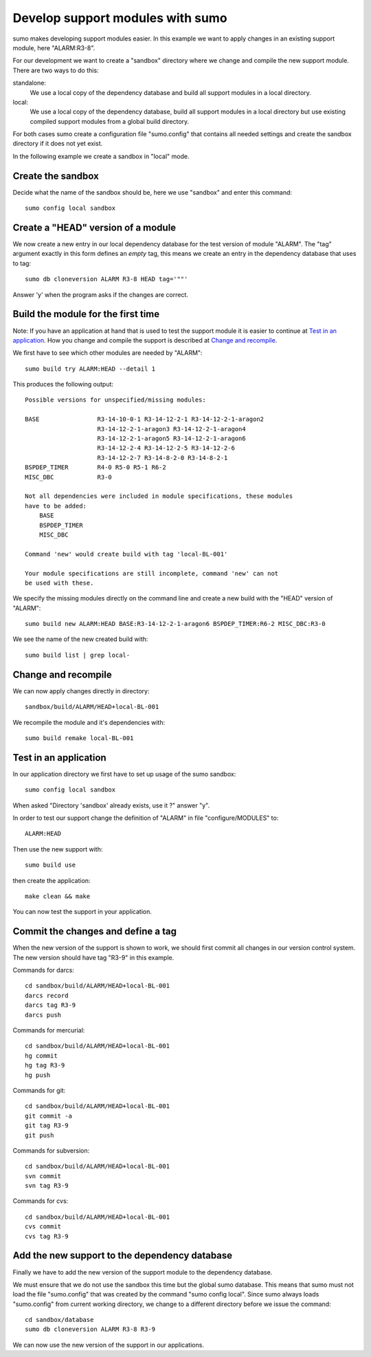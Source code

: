 Develop support modules with sumo
=================================

sumo makes developing support modules easier. In this example we want to apply
changes in an existing support module, here "ALARM:R3-8". 

For our development we want to create a "sandbox" directory where we change and
compile the new support module. There are two ways to do this:

standalone:
  We use a local copy of the dependency database and build all support modules
  in a local directory.

local:
  We use a local copy of the dependency database, build all support modules in
  a local directory but use existing compiled support modules from a global
  build directory.

For both cases sumo create a configuration file "sumo.config" that contains all
needed settings and create the sandbox directory if it does not yet exist.

In the following example we create a sandbox in "local" mode.

Create the sandbox
------------------

Decide what the name of the sandbox should be, here we use "sandbox" and enter
this command::

  sumo config local sandbox

Create a "HEAD" version of a module
-----------------------------------

We now create a new entry in our local dependency database for the test version
of module "ALARM". The "tag" argument exactly in this form defines an *empty*
tag, this means we create an entry in the dependency database that uses to
tag::

  sumo db cloneversion ALARM R3-8 HEAD tag='""'

Answer 'y' when the program asks if the changes are correct.

Build the module for the first time
-----------------------------------

Note: If you have an application at hand that is used to test the support
module it is easier to continue at `Test in an application`_. How you change
and compile the support is described at `Change and recompile`_.

We first have to see which other modules are needed by "ALARM"::

  sumo build try ALARM:HEAD --detail 1

This produces the following output::

  Possible versions for unspecified/missing modules:
  
  BASE                R3-14-10-0-1 R3-14-12-2-1 R3-14-12-2-1-aragon2
                      R3-14-12-2-1-aragon3 R3-14-12-2-1-aragon4
                      R3-14-12-2-1-aragon5 R3-14-12-2-1-aragon6
                      R3-14-12-2-4 R3-14-12-2-5 R3-14-12-2-6
                      R3-14-12-2-7 R3-14-8-2-0 R3-14-8-2-1
  BSPDEP_TIMER        R4-0 R5-0 R5-1 R6-2
  MISC_DBC            R3-0
  
  Not all dependencies were included in module specifications, these modules
  have to be added:
      BASE
      BSPDEP_TIMER
      MISC_DBC
  
  Command 'new' would create build with tag 'local-BL-001'
  
  Your module specifications are still incomplete, command 'new' can not
  be used with these.

We specify the missing modules directly on the command line and create a new
build with the "HEAD" version of "ALARM"::

  sumo build new ALARM:HEAD BASE:R3-14-12-2-1-aragon6 BSPDEP_TIMER:R6-2 MISC_DBC:R3-0

We see the name of the new created build with::

  sumo build list | grep local-

Change and recompile
--------------------

We can now apply changes directly in directory::

  sandbox/build/ALARM/HEAD+local-BL-001

We recompile the module and it's dependencies with::

  sumo build remake local-BL-001

Test in an application
----------------------

In our application directory we first have to set up usage of the sumo sandbox::

  sumo config local sandbox

When asked "Directory 'sandbox' already exists, use it ?" answer "y".

In order to test our support change the definition of "ALARM" in file
"configure/MODULES" to::

  ALARM:HEAD

Then use the new support with::

  sumo build use

then create the application::

  make clean && make

You can now test the support in your application.

Commit the changes and define a tag
-----------------------------------

When the new version of the support is shown to work, we should first commit
all changes in our version control system. The new version should have tag
"R3-9" in this example.

Commands for darcs::

  cd sandbox/build/ALARM/HEAD+local-BL-001
  darcs record
  darcs tag R3-9
  darcs push
  
Commands for mercurial::

  cd sandbox/build/ALARM/HEAD+local-BL-001
  hg commit
  hg tag R3-9
  hg push

Commands for git::

  cd sandbox/build/ALARM/HEAD+local-BL-001
  git commit -a
  git tag R3-9
  git push

Commands for subversion::

  cd sandbox/build/ALARM/HEAD+local-BL-001
  svn commit 
  svn tag R3-9

Commands for cvs::

  cd sandbox/build/ALARM/HEAD+local-BL-001
  cvs commit 
  cvs tag R3-9

Add the new support to the dependency database
----------------------------------------------

Finally we have to add the new version of the support module to the dependency
database. 

We must ensure that we do not use the sandbox this time but the global sumo
database. This means that sumo must not load the file "sumo.config" that was
created by the command "sumo config local". Since sumo always loads
"sumo.config" from current working directory, we change to a different
directory before we issue the command::

  cd sandbox/database
  sumo db cloneversion ALARM R3-8 R3-9

We can now use the new version of the support in our applications.
